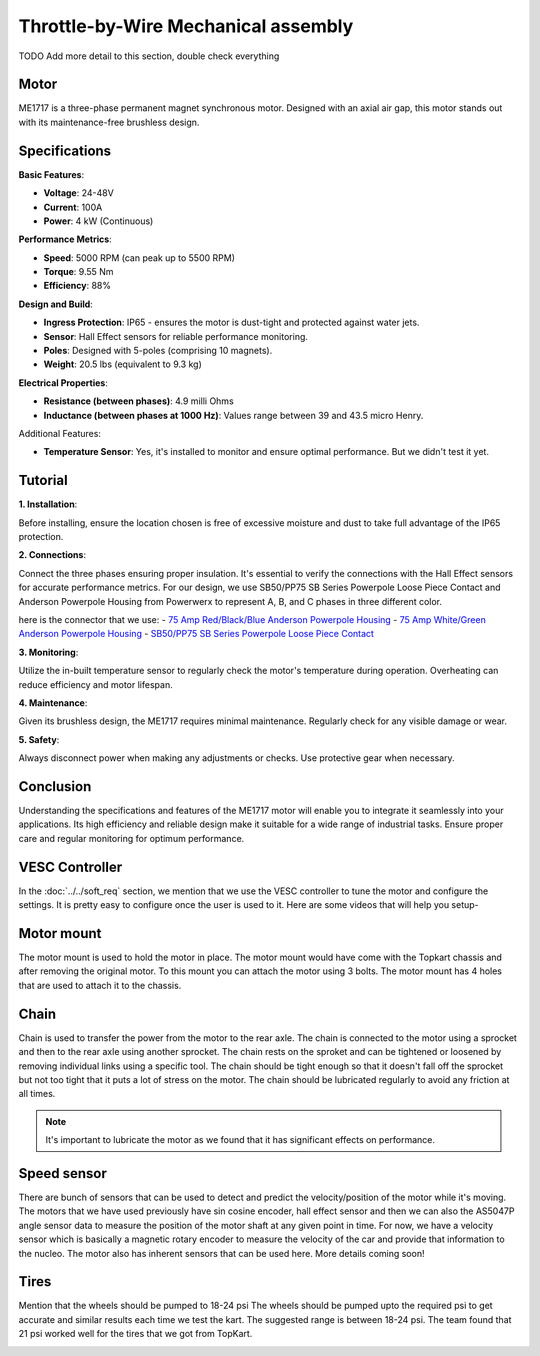 Throttle-by-Wire Mechanical assembly
====================================

TODO Add more detail to this section, double check everything

Motor
--------

ME1717 is a three-phase permanent magnet synchronous motor. Designed with an axial air gap, this motor stands out with its maintenance-free brushless design. 

Specifications
--------------

**Basic Features**:

- **Voltage**: 24-48V
- **Current**: 100A
- **Power**: 4 kW (Continuous)

**Performance Metrics**:

- **Speed**: 5000 RPM (can peak up to 5500 RPM)
- **Torque**: 9.55 Nm
- **Efficiency**: 88%

**Design and Build**:

- **Ingress Protection**: IP65 - ensures the motor is dust-tight and protected against water jets.
- **Sensor**: Hall Effect sensors for reliable performance monitoring.
- **Poles**: Designed with 5-poles (comprising 10 magnets).
- **Weight**: 20.5 lbs (equivalent to 9.3 kg) 

**Electrical Properties**:

- **Resistance (between phases)**: 4.9 milli Ohms
- **Inductance (between phases at 1000 Hz)**: Values range between 39 and 43.5 micro Henry.

Additional Features:

- **Temperature Sensor**: Yes, it's installed to monitor and ensure optimal performance. But we didn't test it yet.

Tutorial
--------

**1. Installation**:

Before installing, ensure the location chosen is free of excessive moisture and dust to take full advantage of the IP65 protection.

**2. Connections**:

Connect the three phases ensuring proper insulation. It's essential to verify the connections with the Hall Effect sensors for accurate performance metrics. For our design, we use SB50/PP75 SB Series Powerpole Loose Piece Contact and Anderson Powerpole Housing from Powerwerx to represent A, B, and C phases in three different color. 

.. image:: ../imgs/Mechanical/motor_connector.png
    :width: 400
    :align: center
    :alt: Motor connector

.. image:: ../imgs/Mechanical/vesc_connect.png
    :width: 400
    :align: center
    :alt: Vesc connection

here is the connector that we use: 
- `75 Amp Red/Black/Blue Anderson Powerpole Housing <https://powerwerx.com/5916g4-bk-anderson-power-black>`_
- `75 Amp White/Green Anderson Powerpole Housing <xhttps://powerwerx.com/5916g4-bk-anderson-power-black>`_
- `SB50/PP75 SB Series Powerpole Loose Piece Contact <https://powerwerx.com/5900-bk-anderson-power-6awg>`_

**3. Monitoring**:

Utilize the in-built temperature sensor to regularly check the motor's temperature during operation. Overheating can reduce efficiency and motor lifespan.

**4. Maintenance**:

Given its brushless design, the ME1717 requires minimal maintenance. Regularly check for any visible damage or wear.

**5. Safety**:

Always disconnect power when making any adjustments or checks. Use protective gear when necessary.

Conclusion
----------

Understanding the specifications and features of the ME1717 motor will enable you to integrate it seamlessly into your applications. Its high efficiency and reliable design make it suitable for a wide range of industrial tasks. Ensure proper care and regular monitoring for optimum performance.


.. image:: ../imgs/Mechanical/TBW_left.jpg
    :width: 400
    :align: center
    :alt: Motor


.. image:: ../imgs/Mechanical/ME1717.png
    :width: 400
    :align: center
    :alt: Motor




VESC Controller
--------

In the :doc:`../../soft_req` section, we mention that we use the VESC controller to tune the motor and configure the settings. It is pretty easy to configure once the user is used to it. Here are some videos that will help you setup- 

.. image:: ../imgs/Mechanical/vesc.png


Motor mount
--------

The motor mount is used to hold the motor in place. The motor mount would have come with the Topkart chassis and after removing the original motor. To this mount you can attach the motor using 3 bolts. The motor mount has 4 holes that are used to attach it to the chassis.

.. image:: ../imgs/Mechanical/TBW_motor.jpeg
    :width: 400
    :align: center
    :alt: Motor mount

Chain
--------

Chain is used to transfer the power from the motor to the rear axle. The chain is connected to the motor using a sprocket and then to the rear axle using another sprocket. The chain rests on the sproket and can be tightened or loosened by removing individual links using a specific tool. The chain should be tight enough so that it doesn't fall off the sprocket but not too tight that it puts a lot of stress on the motor. The chain should be lubricated regularly to avoid any friction at all times.

.. note:: 

    It's important to lubricate the motor as we found that it has significant effects on performance.

.. image:: ../imgs/Mechanical/TBW_gear.jpeg
    :width: 400
    :align: center
    :alt: Chain

Speed sensor
--------

There are bunch of sensors that can be used to detect and predict the velocity/position of the motor while it's moving. The motors that we have used previously have sin cosine encoder, hall effect sensor and then we can also the AS5047P angle sensor data to measure the position of the motor shaft at any given point in time. For now, we have a velocity sensor which is basically a magnetic rotary encoder to measure the velocity of the car and provide that information to the nucleo.
The motor also has inherent sensors that can be used here. More details coming soon!


Tires
--------

Mention that the wheels should be pumped to 18-24 psi
The wheels should be pumped upto the required psi to get accurate and similar results each time we test the kart. The suggested range is between 18-24 psi. The team found that 21 psi worked well for the tires that we got from TopKart.

.. image:: ../imgs/Mechanical/TBW_back.jpeg
    :width: 400
    :align: center
    :alt: Motor

